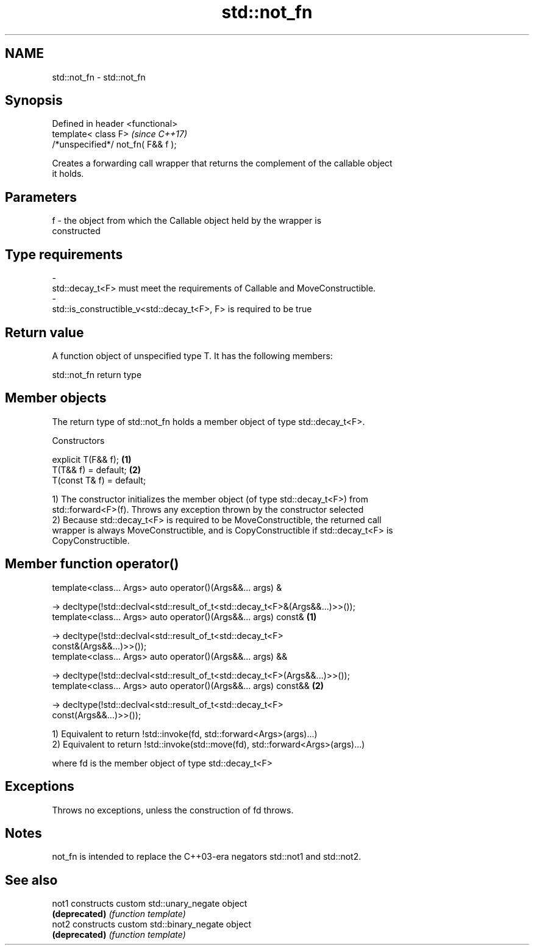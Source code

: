 .TH std::not_fn 3 "2017.04.02" "http://cppreference.com" "C++ Standard Libary"
.SH NAME
std::not_fn \- std::not_fn

.SH Synopsis
   Defined in header <functional>
   template< class F>                \fI(since C++17)\fP
   /*unspecified*/ not_fn( F&& f );

   Creates a forwarding call wrapper that returns the complement of the callable object
   it holds.

.SH Parameters

   f     -     the object from which the Callable object held by the wrapper is
               constructed
.SH Type requirements
   -
   std::decay_t<F> must meet the requirements of Callable and MoveConstructible.
   -
   std::is_constructible_v<std::decay_t<F>, F> is required to be true

.SH Return value

   A function object of unspecified type T. It has the following members:

std::not_fn return type

.SH Member objects

   The return type of std::not_fn holds a member object of type std::decay_t<F>.

    Constructors

   explicit T(F&& f);       \fB(1)\fP
   T(T&& f) = default;      \fB(2)\fP
   T(const T& f) = default;

   1) The constructor initializes the member object (of type std::decay_t<F>) from
   std::forward<F>(f). Throws any exception thrown by the constructor selected
   2) Because std::decay_t<F> is required to be MoveConstructible, the returned call
   wrapper is always MoveConstructible, and is CopyConstructible if std::decay_t<F> is
   CopyConstructible.

.SH Member function operator()

   template<class... Args> auto operator()(Args&&... args) &

    -> decltype(!std::declval<std::result_of_t<std::decay_t<F>&(Args&&...)>>());
   template<class... Args> auto operator()(Args&&... args) const&                  \fB(1)\fP

    -> decltype(!std::declval<std::result_of_t<std::decay_t<F>
   const&(Args&&...)>>());
   template<class... Args> auto operator()(Args&&... args) &&

   -> decltype(!std::declval<std::result_of_t<std::decay_t<F>(Args&&...)>>());
   template<class... Args> auto operator()(Args&&... args) const&&                 \fB(2)\fP

   -> decltype(!std::declval<std::result_of_t<std::decay_t<F>
   const(Args&&...)>>());

   1) Equivalent to return !std::invoke(fd, std::forward<Args>(args)...)
   2) Equivalent to return !std::invoke(std::move(fd), std::forward<Args>(args)...)

   where fd is the member object of type std::decay_t<F>

.SH Exceptions

   Throws no exceptions, unless the construction of fd throws.

.SH Notes

   not_fn is intended to replace the C++03-era negators std::not1 and std::not2.

.SH See also

   not1         constructs custom std::unary_negate object
   \fB(deprecated)\fP \fI(function template)\fP 
   not2         constructs custom std::binary_negate object
   \fB(deprecated)\fP \fI(function template)\fP 
